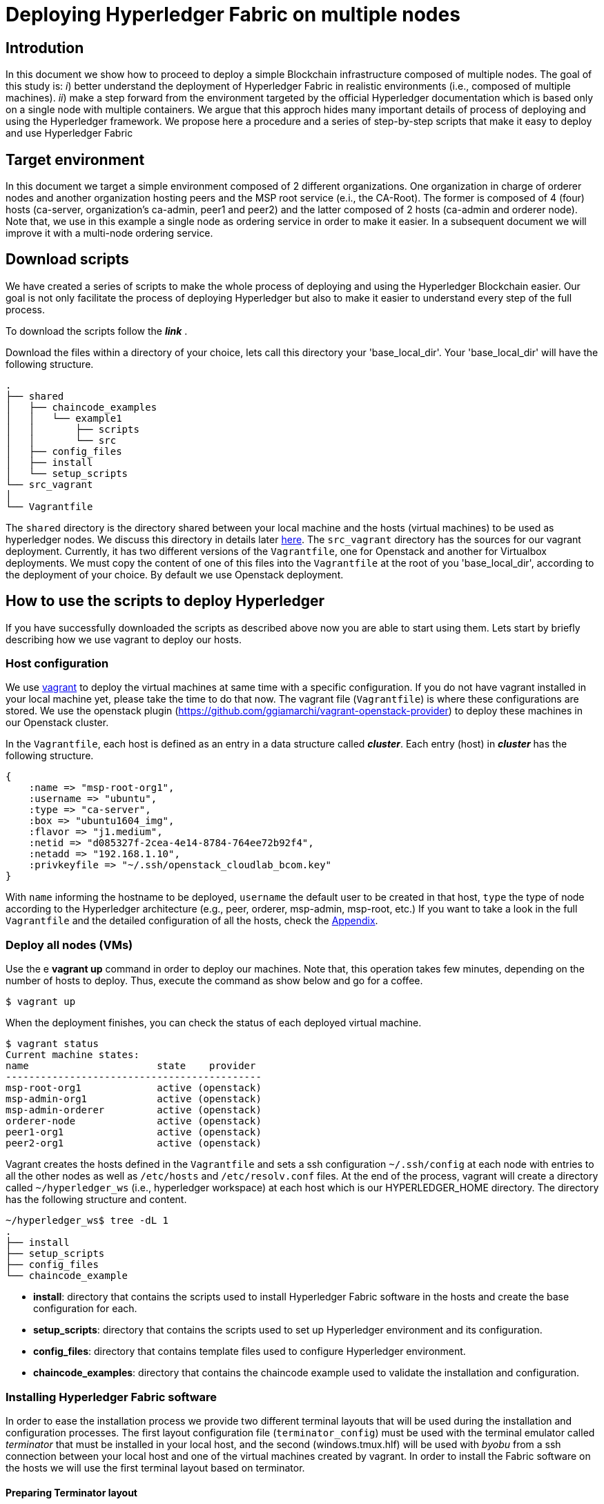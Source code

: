 = Deploying Hyperledger Fabric on multiple nodes


== Introdution

In this document we show how to proceed to deploy a simple Blockchain
infrastructure composed of multiple nodes.
The goal of this study is: _i_) better understand the deployment of Hyperledger
Fabric in realistic environments (i.e., composed of multiple machines).
_ii_) make a step forward from the environment targeted by the official Hyperledger
documentation which is based only on a single node with multiple containers.
We argue that this approch hides many important details of process of deploying
and using the Hyperledger framework.
We propose here a procedure and a series of step-by-step scripts that make it easy
to deploy and use Hyperledger Fabric

== Target environment

In this document we target a simple environment composed of 2 different
organizations. One organization in charge of orderer nodes and another organization
hosting peers and the MSP root service (e.i., the CA-Root).
The former is composed of 4 (four) hosts (ca-server, organization's ca-admin,
peer1 and peer2) and the latter composed of 2 hosts (ca-admin and orderer node).
Note that, we use in this example a single node as ordering service in order to
make it easier. In a subsequent document we will improve it with a multi-node
ordering service.

:TODO: put a figure here to represent the environment


== Download scripts

We have created a series of scripts to make the whole process of deploying and using
the Hyperledger Blockchain easier. Our goal is not only facilitate the process of
deploying Hyperledger but also to make it easier to understand every step of the
full process.

To download the scripts follow the *_link_* [[link]].

:TODO: make a link or something to download the scripts.

Download the files within a directory of your choice,
lets call this directory your 'base_local_dir'.
Your 'base_local_dir' will have the following structure.

```
.
├── shared
│   ├── chaincode_examples
│   │   └── example1
│   │       ├── scripts
│   │       └── src
│   ├── config_files
│   ├── install
│   └── setup_scripts
└── src_vagrant
│
└── Vagrantfile
```

The `shared` directory is the directory shared between your local machine and
the hosts (virtual machines) to be used as hyperledger nodes.
We discuss this directory in details later <<shared_vagrant_dir,here>>.
The `src_vagrant` directory has the sources for our vagrant deployment.
Currently, it has two different versions of the `Vagrantfile`, one for Openstack
and another for Virtualbox deployments. We must copy the content of one of this
files into the `Vagrantfile` at the root of you 'base_local_dir', according to the
deployment of your choice. By default we use Openstack deployment.


== How to use the scripts to deploy Hyperledger

If you have successfully downloaded the scripts as described above now you are
able to start using them. Lets start by briefly describing how we use vagrant
to deploy our hosts.

[[conf-overview]]
=== Host configuration

We use https://www.vagrantup.com/[vagrant] to deploy the virtual machines at same
time with a specific configuration. If you do not have vagrant installed in your
local machine yet, please take the time to do that now.
The vagrant file (`Vagrantfile`) is where these configurations are stored.
We use the openstack plugin (https://github.com/ggiamarchi/vagrant-openstack-provider)
to deploy these machines in our Openstack cluster.

In the `Vagrantfile`, each host is defined as an entry in a data structure
called *_cluster_*. Each entry (host) in *_cluster_* has the following structure.

[source, ruby]
----
{
    :name => "msp-root-org1",
    :username => "ubuntu",
    :type => "ca-server",
    :box => "ubuntu1604_img",
    :flavor => "j1.medium",
    :netid => "d085327f-2cea-4e14-8784-764ee72b92f4",
    :netadd => "192.168.1.10",
    :privkeyfile => "~/.ssh/openstack_cloudlab_bcom.key"
}
----
With `name` informing the hostname to be deployed, `username` the default user to
be created in that host, `type` the type of node according to the Hyperledger
architecture (e.g., peer, orderer, msp-admin, msp-root, etc.)
If you want to take a look in the full `Vagrantfile` and the detailed configuration
of all the hosts, check the  <<appendix:vagrantfile, Appendix>>.

=== Deploy all nodes (VMs)

Use the e *vagrant up* command in order to deploy our machines.
Note that, this operation takes few minutes, depending on the number of hosts to
deploy. Thus, execute the command as show below and go for a coffee.

[source, bash]
----
$ vagrant up
----

When the deployment finishes, you can check the status of each deployed virtual machine.

[source, bash]
----
$ vagrant status
Current machine states:
name                      state    provider
--------------------------------------------
msp-root-org1             active (openstack)
msp-admin-org1            active (openstack)
msp-admin-orderer         active (openstack)
orderer-node              active (openstack)
peer1-org1                active (openstack)
peer2-org1                active (openstack)
----

[[shared_vagrant_dir]]
Vagrant creates the hosts defined in the `Vagrantfile` and sets a ssh configuration
`~/.ssh/config` at each node with entries to all the other nodes
as well as `/etc/hosts` and `/etc/resolv.conf` files.
At the end of the process, vagrant will create a directory called `~/hyperledger_ws`
(i.e., hyperledger workspace) at each host which is our HYPERLEDGER_HOME directory.
The directory has the following structure and content.

[source, bash]
----
~/hyperledger_ws$ tree -dL 1
.
├── install
├── setup_scripts
├── config_files
└── chaincode_example
----

- *install*: directory that contains the scripts used to install Hyperledger Fabric
software in the hosts and create the base configuration for each.

- *setup_scripts*: directory that contains the scripts used to set up Hyperledger
environment and its configuration.

- *config_files*: directory that contains template files used to configure Hyperledger
environment.

- *chaincode_examples*: directory that contains the chaincode example used to validate
the installation and configuration.


=== Installing Hyperledger Fabric software

In order to ease the installation process we provide two different terminal
layouts that will be used during the installation and configuration processes.
The first layout configuration file (`terminator_config`) must be used with the
terminal emulator called _terminator_ that must be installed in your local host,
and the second (windows.tmux.hlf) will be used with _byobu_ from a ssh connection
between your local host and one of the virtual machines created by vagrant.
In order to install the Fabric software on the hosts we will use the first
terminal layout based on terminator.

==== Preparing Terminator layout

We use the `terminator` to perform some repetitive  tasks that are required in all
the hosts.
The reason is that `terminator` has a very good broadcast feature.
Therefore, to install some software on at all the hosts we have provided a configuration
file called `./install/terminator_config` which will allow us to run scripts in
one terminal screen connected to one machine and broadcast this commands to the others.

First, install `terminator` into your local machine, if you do not have it.
If you already have `terminator` installed please skip this step.
[source, bash]
----
$ sudo apt-get install terminator
----

Then, copy our configuration file to `~/.config/terminator/config` in your home
directory.

[source, bash]
----
$ cp $HYPERLEDGER_HOME/install/terminator_config  ~/.config/terminator/config
----

Finally invoke the terminator layout to install Hyperledger Fabric as follows:

[source, bash]
----
$ terminator -l simple_hlf
----


As as result terminator  will open a specific layout with multiple tabs.
If everything goes well each tab will be connected through ssh to one of the
Hyperledger hosts deployed by vagrant, as the one shown below.

image::img/terminator.png[]


==== Installing Fabric



=== Setting up Hyperledger configuration



=== Testing the installation




















== Using the scripts

=== Putting all the nodes up

The very first action is to put all the nodes up with the base configuration by
running the *vagrant up* command.













=== Setting up nodes configuration

In our environment we want to emulate a realistic scenario. Therefore, different
hosts were created and each host has a distinguish role.

==== Setting Certification authority

The first step is to set up the certification authority infrastructure.

Nodes of type *msp* are the hosts in charge of the cerfification authority (CA).
 Among them, there is a host named *ca-admin* which is the CA administrator.
 The others are named according to the organization they belong to. For instance,
 the host *org1-msp-1* is the host *msp-1* from organization *org1*.

===== CA adminstration host (ca-admin)


.1. log (ssh) into CA administrator host called *ca-admin*


[source, bash]
----
$ vagrant ssh ca-admin

$ cd setup_scripts/
----


.2. Start the CA server.

run *$HYPERLEDGER_HOME/setup_scripts/start_ca_server.sh* to start the CA server.


[source, bash]
----

$ ./start_ca_server.sh

checking /home/ubuntu/hyperledger_ws/ca-server/fabric-ca-server-config.yaml
Server YAML not found in /home/ubuntu/hyperledger_ws/ca-server/
Copying /home/ubuntu/hyperledger_ws/config_files/fabric-ca-server-config.yaml to /home/ubuntu/hyperledger_ws/ca-server
Starting server with: /home/ubuntu/hyperledger_ws/ca-server/fabric-ca-server-config.yaml
./Server Started ... Logs available at /home/ubuntu/hyperledger_ws/ca-server/ca-server.log
---------------------------- /home/ubuntu/hyperledger_ws/ca-server/ca-server.log -----------------------------------
2019/09/02 14:55:22 [INFO] Configuration file location: /home/ubuntu/hyperledger_ws/ca-server/fabric-ca-server-config.yaml
2019/09/02 14:55:22 [INFO] Starting server in home directory: /home/ubuntu/hyperledger_ws/ca-server
2019/09/02 14:55:22 [WARNING] Unknown provider type: ; metrics disabled
2019/09/02 14:55:22 [INFO] Server Version: 1.4.4
2019/09/02 14:55:22 [INFO] Server Levels: &{Identity:2 Affiliation:1 Certificate:1 Credential:1 RAInfo:1 Nonce:1}
2019/09/02 14:55:22 [WARNING] &{69 The specified CA certificate file /home/ubuntu/hyperledger_ws/ca-server/ca-cert.pem does not exist}
2019/09/02 14:55:22 [INFO] generating key: &{A:ecdsa S:256}
2019/09/02 14:55:23 [INFO] encoded CSR
2019/09/02 14:55:23 [INFO] signed certificate with serial number 56730824853204648070401816351616673671938225174
2019/09/02 14:55:23 [INFO] The CA key and certificate were generated for CA acme-ca
2019/09/02 14:55:23 [INFO] The key was stored by BCCSP provider 'SW'
2019/09/02 14:55:23 [INFO] The certificate is at: /home/ubuntu/hyperledger_ws/ca-server/ca-cert.pem
2019/09/02 14:55:24 [INFO] Initialized sqlite3 database at /home/ubuntu/hyperledger_ws/ca-server/fabric-ca-server.db
2019/09/02 14:55:24 [INFO] The issuer key was successfully stored. The public key is at: /home/ubuntu/hyperledger_ws/ca-server/IssuerPublicKey, secret key is at: /home/ubuntu/hyperledger_ws/ca-server/msp/keystore/IssuerSecretKey
2019/09/02 14:55:24 [INFO] Idemix issuer revocation public and secret keys were generated for CA 'acme-ca'
2019/09/02 14:55:24 [INFO] The revocation key was successfully stored. The public key is at: /home/ubuntu/hyperledger_ws/ca-server/IssuerRevocationPublicKey, private key is at: /home/ubuntu/hyperledger_ws/ca-server/msp/keystore/IssuerRevocationPrivateKey
2019/09/02 14:55:24 [INFO] Home directory for default CA: /home/ubuntu/hyperledger_ws/ca-server
2019/09/02 14:55:24 [INFO] Operation Server Listening on [::]:40922
2019/09/02 14:55:24 [INFO] Listening on http://192.168.1.10:7054
----


.3. Enroll the bootstrap identity of our CA server (the admin client)

[source, bash]
----
$ ./enroll_bootstrap_identity.sh

current FABRIC_CA_CLIENT_HOME=/home/ubuntu/hyperledger_ws/ca-client
now FABRIC_CA_CLIENT_HOME=/home/ubuntu/hyperledger_ws/ca-client/caserver/admin
Client YAML not found in /home/ubuntu/hyperledger_ws/ca-client/caserver/admin/
mkdir -p /home/ubuntu/hyperledger_ws/ca-client/caserver/admin
Copying the /home/ubuntu/hyperledger_ws/config_files/fabric-ca-client-config.yaml to /home/ubuntu/hyperledger_ws/ca-client/caserver/admin
Enrolling ca-client with: /home/ubuntu/hyperledger_ws/ca-client/caserver/admin/fabric-ca-client-config.yaml
2019/09/02 14:55:28 [INFO] generating key: &{A:ecdsa S:256}
2019/09/02 14:55:28 [INFO] encoded CSR
2019/09/02 14:55:28 [INFO] Stored client certificate at /home/ubuntu/hyperledger_ws/ca-client/caserver/admin/msp/signcerts/cert.pem
2019/09/02 14:55:28 [INFO] Stored root CA certificate at /home/ubuntu/hyperledger_ws/ca-client/caserver/admin/msp/cacerts/192-168-1-10-7054.pem
2019/09/02 14:55:28 [INFO] Stored Issuer public key at /home/ubuntu/hyperledger_ws/ca-client/caserver/admin/msp/IssuerPublicKey
2019/09/02 14:55:28 [INFO] Stored Issuer revocation public key at /home/ubuntu/hyperledger_ws/ca-client/caserver/admin/msp/IssuerRevocationPublicKey
-------------- showing identities ----------------------
Name: admin, Type: client, Affiliation: , Max Enrollments: -1, Attributes: [{Name:hf.Revoker Value:1 ECert:false} {Name:hf.IntermediateCA Value:1 ECert:false} {Name:hf.GenCRL Value:1 ECert:false} {Name:hf.Registrar.Attributes Value:* ECert:false} {Name:hf.AffiliationMgr Value:1 ECert:false} {Name:hf.Registrar.Roles Value:* ECert:false} {Name:hf.Registrar.DelegateRoles Value:* ECert:false}]
--------------------------------------------------------

----


.4. Register the organization's admin into our CA server

In the following example we are registering 3 admins:  acme, budget and orderer.

[source, bash]
----
$  ./register_admin.sh client acme-admin pw acme acme

current FABRIC_CA_CLIENT_HOME=/home/ubuntu/hyperledger_ws/ca-client
now FABRIC_CA_CLIENT_HOME=/home/ubuntu/hyperledger_ws/ca-client/caserver/admin
total 16
drwxrwxr-x 3 ubuntu ubuntu 4096 Sep  2 14:55 .
drwxrwxr-x 3 ubuntu ubuntu 4096 Sep  2 14:55 ..
-rw-r--r-- 1 ubuntu ubuntu 3281 Sep  2 14:55 fabric-ca-client-config.yaml
drwx------ 6 ubuntu ubuntu 4096 Sep  2 14:55 msp
Registering: acme-admin
2019/09/02 14:55:56 [INFO] Configuration file location: /home/ubuntu/hyperledger_ws/ca-client/caserver/admin/fabric-ca-client-config.yaml
Password: pw
NOTE:  inform the user <acme-admin> and password <pw> to the admin of the organization <acme> (this information is also required to enroll organizations clients)

----

[source, bash]
----
$ ./register_admin.sh client budget-admin pw budget budget

current FABRIC_CA_CLIENT_HOME=/home/ubuntu/hyperledger_ws/ca-client
now FABRIC_CA_CLIENT_HOME=/home/ubuntu/hyperledger_ws/ca-client/caserver/admin
total 16
drwxrwxr-x 3 ubuntu ubuntu 4096 Sep  2 14:55 .
drwxrwxr-x 3 ubuntu ubuntu 4096 Sep  2 14:55 ..
-rw-r--r-- 1 ubuntu ubuntu 3281 Sep  2 14:55 fabric-ca-client-config.yaml
drwx------ 6 ubuntu ubuntu 4096 Sep  2 14:55 msp
Registering: budget-admin
2019/09/02 14:56:05 [INFO] Configuration file location: /home/ubuntu/hyperledger_ws/ca-client/caserver/admin/fabric-ca-client-config.yaml
Password: pw
NOTE:  inform the user <budget-admin> and password <pw> to the admin of the organization <budget> (this information is also required to enroll organizations clients)
----


[source, bash]
----
$ ./register_admin.sh client orderer-admin pw orderer orderer

current FABRIC_CA_CLIENT_HOME=/home/ubuntu/hyperledger_ws/ca-client
now FABRIC_CA_CLIENT_HOME=/home/ubuntu/hyperledger_ws/ca-client/caserver/admin
total 16
drwxrwxr-x 3 ubuntu ubuntu 4096 Sep  2 14:55 .
drwxrwxr-x 3 ubuntu ubuntu 4096 Sep  2 14:55 ..
-rw-r--r-- 1 ubuntu ubuntu 3281 Sep  2 14:55 fabric-ca-client-config.yaml
drwx------ 6 ubuntu ubuntu 4096 Sep  2 14:55 msp
registering an orderer , setting attributes
Registering: orderer-admin
2019/09/02 14:56:11 [INFO] Configuration file location: /home/ubuntu/hyperledger_ws/ca-client/caserver/admin/fabric-ca-client-config.yaml
Password: pw
NOTE:  inform the user <orderer-admin> and password <pw> to the admin of the organization <orderer> (this information is also required to enroll organizations clients)
----




===== Organizations CA admin hosts (ca-admin)

Each organization has its own ca-adminstrator, which will enroll the client
registered by the CA-admin in the previous step.
We have deployed one node for each (org1-msp-1 , org1-msp-2, ordering-0)


.1. Enroll and setup the client for each admin organization (ca-client) into the
ca-server.

.1.1) Log into the org1-msp-1 node and run the following.

[source, bash]
----
$ vagrant ssh org1-msp-1

$ cd setup_scripts

$ ./enroll_admin_and_setup_msp.sh acme ca-admin 192.168.1.10

current FABRIC_CA_CLIENT_HOME=/home/ubuntu/hyperledger_ws/ca-client
now FABRIC_CA_CLIENT_HOME=/home/ubuntu/hyperledger_ws/ca-client/acme/admin

/home/ubuntu/hyperledger_ws/ca-client/acme/admin/fabric-ca-client-config.yaml not found in /home/ubuntu/hyperledger_ws/ca-client/acme/admin/
creating : mkdir -p /home/ubuntu/hyperledger_ws/ca-client/acme/admin

Copy the Client Yaml from /home/ubuntu/hyperledger_ws/config_files/fabric-ca-client-config-acme.yaml
cp /home/ubuntu/hyperledger_ws/config_files/fabric-ca-client-config-acme.yaml /home/ubuntu/hyperledger_ws/ca-client/acme/admin/fabric-ca-client-config.yaml
checking with: ls /home/ubuntu/hyperledger_ws/ca-client/acme/admin/fabric-ca-client-config.yaml
/home/ubuntu/hyperledger_ws/ca-client/acme/admin/fabric-ca-client-config.yaml

Enrolling: acme-admin:
fabric-ca-client enroll -u http://acme-admin:pw@192.168.1.10:7054
2019/09/02 14:56:46 [INFO] generating key: &{A:ecdsa S:256}
2019/09/02 14:56:46 [INFO] encoded CSR
2019/09/02 14:56:46 [INFO] Stored client certificate at /home/ubuntu/hyperledger_ws/ca-client/acme/admin/msp/signcerts/cert.pem
2019/09/02 14:56:46 [INFO] Stored root CA certificate at /home/ubuntu/hyperledger_ws/ca-client/acme/admin/msp/cacerts/192-168-1-10-7054.pem
2019/09/02 14:56:46 [INFO] Stored Issuer public key at /home/ubuntu/hyperledger_ws/ca-client/acme/admin/msp/IssuerPublicKey
2019/09/02 14:56:46 [INFO] Stored Issuer revocation public key at /home/ubuntu/hyperledger_ws/ca-client/acme/admin/msp/IssuerRevocationPublicKey

Creating /home/ubuntu/hyperledger_ws/ca-client/acme/admin/msp/admincerts
====> /home/ubuntu/hyperledger_ws/ca-client/acme/admin/msp/admincerts

copying /home/ubuntu/hyperledger_ws/ca-client/caserver/admin/msp/signcerts/*  to /home/ubuntu/hyperledger_ws/ca-client/acme/admin/msp/admincerts
directory /home/ubuntu/hyperledger_ws/ca-client/caserver/admin/msp/signcerts does not exist locally
getting admin certs using scp
scp ca-admin:/home/ubuntu/hyperledger_ws/ca-client/caserver/admin/msp/signcerts/* /home/ubuntu/hyperledger_ws/ca-client/acme/admin/msp/admincerts
cert.pem                                                                             100%  851     0.8KB/s   00:00
checking with: ls /home/ubuntu/hyperledger_ws/ca-client/acme/admin/msp/admincerts/
cert.pem
create /home/ubuntu/hyperledger_ws/ca-client/acme/admin/../msp subfolders
scp ca-admin:/home/ubuntu/hyperledger_ws/ca-server/ca-cert.pem /home/ubuntu/hyperledger_ws/ca-client/acme/admin/../msp/cacerts
ca-cert.pem                                                                          100%  761     0.7KB/s   00:00

cp /home/ubuntu/hyperledger_ws/ca-client/acme/admin/msp/signcerts/* /home/ubuntu/hyperledger_ws/ca-client/acme/admin/../msp/admincerts

--------------------------------------------------------
Created MSP for org: acme at: /home/ubuntu/hyperledger_ws/ca-client/acme/admin/..
-------------- Listing Identities ----------------------
Name: acme-admin, Type: client, Affiliation: acme, Max Enrollments: 2, Attributes: [{Name:hf.Registrar.Roles Value:peer,user,client ECert:false} {Name:hf.AffiliationMgr Value:true ECert:false} {Name:hf.Revoker Value:true ECert:false} {Name:hf.EnrollmentID Value:acme-admin ECert:true} {Name:hf.Type Value:client ECert:true} {Name:hf.Affiliation Value:acme ECert:true}]
--------------------------------------------------------
----


.1.2)  Log into the org2-msp-2 node and run the following.

[source, bash]
----
$ vagrant ssh org2-msp-2

$ cd setup_scripts

$ ./enroll_admin.sh budget

./enroll_admin.sh budget
my FABRIC_CA_CLIENT_HOME=/home/ubuntu/hyperledger_ws/ca-client/budget/admin
/home/ubuntu/hyperledger_ws/ca-client/budget/admin/fabric-ca-client-config.yaml not found in /home/ubuntu/hyperledger_ws/ca-client/budget/admin/
Copy the Client Yaml from /home/ubuntu/hyperledger_ws/config_files/fabric-ca-client-config-budget.yaml
/home/ubuntu/hyperledger_ws/ca-client/budget/admin/fabric-ca-client-config.yaml
Enrolling: budget-admin
fabric-ca-client enroll -u http://budget-admin:pw@192.168.1.10:7054
2019/08/28 09:31:19 [INFO] generating key: &{A:ecdsa S:256}
2019/08/28 09:31:19 [INFO] encoded CSR
2019/08/28 09:31:19 [INFO] Stored client certificate at /home/ubuntu/hyperledger_ws/ca-client/budget/admin/msp/signcerts/cert.pem
2019/08/28 09:31:19 [INFO] Stored root CA certificate at /home/ubuntu/hyperledger_ws/ca-client/budget/admin/msp/cacerts/192-168-1-10-7054.pem
2019/08/28 09:31:19 [INFO] Stored Issuer public key at /home/ubuntu/hyperledger_ws/ca-client/budget/admin/msp/IssuerPublicKey
2019/08/28 09:31:19 [INFO] Stored Issuer revocation public key at /home/ubuntu/hyperledger_ws/ca-client/budget/admin/msp/IssuerRevocationPublicKey
----

.1.3) Log into the ordering-0 node and run the following.

[source, bash]
----
$ vagrant ssh ordering-0

$ cd setup_scripts

$ ./enroll_admin_and_setup_msp.sh orderer ca-admin 192.168.1.10

current FABRIC_CA_CLIENT_HOME=/home/ubuntu/hyperledger_ws/ca-client
now FABRIC_CA_CLIENT_HOME=/home/ubuntu/hyperledger_ws/ca-client/orderer/admin
/home/ubuntu/hyperledger_ws/ca-client/orderer/admin/fabric-ca-client-config.yaml not found in /home/ubuntu/hyperledger_ws/ca-client/orderer/admin/
creating : mkdir -p /home/ubuntu/hyperledger_ws/ca-client/orderer/admin
Copy the Client Yaml from /home/ubuntu/hyperledger_ws/config_files/fabric-ca-client-config-orderer.yaml
cp /home/ubuntu/hyperledger_ws/config_files/fabric-ca-client-config-orderer.yaml /home/ubuntu/hyperledger_ws/ca-client/orderer/admin/fabric-ca-client-config.yaml
checking with: ls /home/ubuntu/hyperledger_ws/ca-client/orderer/admin/fabric-ca-client-config.yaml
/home/ubuntu/hyperledger_ws/ca-client/orderer/admin/fabric-ca-client-config.yaml
Enrolling: orderer-admin:
fabric-ca-client enroll -u http://orderer-admin:pw@192.168.1.10:7054
2019/09/02 14:57:50 [INFO] generating key: &{A:ecdsa S:256}
2019/09/02 14:57:50 [INFO] encoded CSR
2019/09/02 14:57:51 [INFO] Stored client certificate at /home/ubuntu/hyperledger_ws/ca-client/orderer/admin/msp/signcerts/cert.pem
2019/09/02 14:57:51 [INFO] Stored root CA certificate at /home/ubuntu/hyperledger_ws/ca-client/orderer/admin/msp/cacerts/192-168-1-10-7054.pem
2019/09/02 14:57:51 [INFO] Stored Issuer public key at /home/ubuntu/hyperledger_ws/ca-client/orderer/admin/msp/IssuerPublicKey
2019/09/02 14:57:51 [INFO] Stored Issuer revocation public key at /home/ubuntu/hyperledger_ws/ca-client/orderer/admin/msp/IssuerRevocationPublicKey
Creating /home/ubuntu/hyperledger_ws/ca-client/orderer/admin/msp/admincerts
====> /home/ubuntu/hyperledger_ws/ca-client/orderer/admin/msp/admincerts
copying /home/ubuntu/hyperledger_ws/ca-client/caserver/admin/msp/signcerts/*  to /home/ubuntu/hyperledger_ws/ca-client/orderer/admin/msp/admincerts
directory /home/ubuntu/hyperledger_ws/ca-client/caserver/admin/msp/signcerts does not exist locally
getting admin certs using scp
scp ca-admin:/home/ubuntu/hyperledger_ws/ca-client/caserver/admin/msp/signcerts/* /home/ubuntu/hyperledger_ws/ca-client/orderer/admin/msp/admincerts
The authenticity of host '192.168.1.10 (192.168.1.10)' cant be established.
ECDSA key fingerprint is SHA256:h4NspijfcEHWNxCvWz7QjORMn+1/KO6PCSJz41vE1ws.
Are you sure you want to continue connecting (yes/no)? yes
Warning: Permanently added '192.168.1.10' (ECDSA) to the list of known hosts.
cert.pem                                                                             100%  851     0.8KB/s   00:00
checking with: ls /home/ubuntu/hyperledger_ws/ca-client/orderer/admin/msp/admincerts/
cert.pem
create /home/ubuntu/hyperledger_ws/ca-client/orderer/admin/../msp subfolders
scp ca-admin:/home/ubuntu/hyperledger_ws/ca-server/ca-cert.pem /home/ubuntu/hyperledger_ws/ca-client/orderer/admin/../msp/cacerts
ca-cert.pem                                                                          100%  761     0.7KB/s   00:00
cp /home/ubuntu/hyperledger_ws/ca-client/orderer/admin/msp/signcerts/* /home/ubuntu/hyperledger_ws/ca-client/orderer/admin/../msp/admincerts
--------------------------------------------------------
Created MSP for org: orderer at: /home/ubuntu/hyperledger_ws/ca-client/orderer/admin/..
----



.2. Check the CA-server identity list

Go back to the ca-admin host and run the following command.

[source, bash]
----
./list_ca-server_identity-list.sh

------------Fabric ENV -----------------
FABRIC_ORDERER_HOME=/home/ubuntu/hyperledger_ws/orderer
FABRIC_CA_CLIENT_CONFIG=fabric-ca-client-config.yaml
FABRIC_VERSION=1.4.0
FABRIC_CONFIG_FILES=/home/ubuntu/hyperledger_ws/config_files
FABRIC_LOGGING_SPEC=INFO
FABRIC_USER=ubuntu
FABRIC_CA_SERVER_HOME=/home/ubuntu/hyperledger_ws/ca-server
FABRIC_CA_SERVER_CONFIG=fabric-ca-server-config.yaml
FABRIC_CFG_PATH=/home/ubuntu/hyperledger_ws/orderer
FABRIC_CA_SERVER_LOG=/home/ubuntu/hyperledger_ws/ca-server/ca-server.log
FABRIC_CA_CLIENT_HOME=/home/ubuntu/hyperledger_ws/ca-client

------------Setting HOME ---------------
current FABRIC_CA_CLIENT_HOME=/home/ubuntu/hyperledger_ws/ca-client
now FABRIC_CA_CLIENT_HOME=/home/ubuntu/hyperledger_ws/ca-client/caserver/admin

------------Listing Identities----------
Name: admin, Type: client, Affiliation: , Max Enrollments: -1, Attributes: [{Name:hf.Revoker Value:1 ECert:false} {Name:hf.IntermediateCA Value:1 ECert:false} {Name:hf.GenCRL Value:1 ECert:false} {Name:hf.Registrar.Attributes Value:* ECert:false} {Name:hf.AffiliationMgr Value:1 ECert:false} {Name:hf.Registrar.Roles Value:* ECert:false} {Name:hf.Registrar.DelegateRoles Value:* ECert:false}]

Name: acme-admin, Type: client, Affiliation: acme, Max Enrollments: 2, Attributes: [{Name:hf.Registrar.Roles Value:peer,user,client ECert:false} {Name:hf.AffiliationMgr Value:true ECert:false} {Name:hf.Revoker Value:true ECert:false} {Name:hf.EnrollmentID Value:acme-admin ECert:true} {Name:hf.Type Value:client ECert:true} {Name:hf.Affiliation Value:acme ECert:true}]

Name: budget-admin, Type: client, Affiliation: budget, Max Enrollments: 2, Attributes: [{Name:hf.Registrar.Roles Value:peer,user,client ECert:false} {Name:hf.AffiliationMgr Value:true ECert:false} {Name:hf.Revoker Value:true ECert:false} {Name:hf.EnrollmentID Value:budget-admin ECert:true} {Name:hf.Type Value:client ECert:true} {Name:hf.Affiliation Value:budget ECert:true}]

Name: orderer-admin, Type: client, Affiliation: orderer, Max Enrollments: 2, Attributes: [{Name:hf.Registrar.Roles Value:orderer ECert:false} {Name:hf.EnrollmentID Value:orderer-admin ECert:true} {Name:hf.Type Value:client ECert:true} {Name:hf.Affiliation Value:orderer ECert:true}]
----------------------------------------
----




== Summary

.Files and directories created by each scripts

[width="100%",cols="25,25,25,25",options="header"]
|=========================================================
|script/host-path  | ca-admin/ca-server | ca-admin/ca-client | org-msp/ca-client

| start-ca-server.sh | /home/ubuntu/hyperledger_ws/ca-server/fabric-ca-server-config.yaml   | |
| | ca-server/ca-cert.pem (*CA certificate*)| |
| | ca-server/IssuerPublicKey (*Issuer pub key*)| |
| | ca-server/msp/keystore/IssuerSecretKey (*Issuer priv key*)| |
| | ca-server/IssuerRevocationPublicKey  | |
| | ca-server/msp/keystore/IssuerRevocationPrivateKey | |

| enroll_bootstrap_identity.sh |  |  |
| | | ca-client/caserver/admin/msp/signcerts/cert.pem
(*client certificate*)  |
| | | ca-client/caserver/admin/msp/cacerts/192-168-1-10-7054.pem (*ca-root certificate*)   |
| | | ca-client/caserver/admin/msp/IssuerPublicKey (*Issuer public key*) |
| | | ca-client/caserver/admin/msp/IssuerRevocationPublicKey (*Issuer revocation public key*) |

| register_admin.sh | n/a | n/a | n/a

| enroll_admin.sh 'acme' | | | /home/ubuntu/hyperledger_ws/ca-client/acme/admin/msp/signcerts/cert.pem (*client certificate*)
| | | |  /home/ubuntu/hyperledger_ws/ca-client/acme/admin/msp/cacerts/192-168-1-10-7054.pem (*root CA certificate*)
| | | | /home/ubuntu/hyperledger_ws/ca-client/acme/admin/msp/IssuerPublicKey (*Issuer public key*)
| | | | /home/ubuntu/hyperledger_ws/ca-client/acme/admin/msp/IssuerRevocationPublicKey  (*Issuer revocation public key*)

| ./setup_admin_certs.sh acme ca-admin | | | creates /home/ubuntu/hyperledger_ws/ca-client/acme/admin/msp/admincerts
| | | |  scp ca-admin:/home/ubuntu/hyperledger_ws/ca-client/caserver/admin/msp/signcerts/* /home/ubuntu/hyperledger_ws/ca-client/acme/admin/msp/admincerts
| | | | scp ca-admin:/home/ubuntu/hyperledger_ws/ca-server/ca-cert.pem /home/ubuntu/hyperledger_ws/ca-client/acme/admin/../msp/cacerts

|=========================================================




=== Other Notes

==== variables

- pwd = HLF2/ca/multi-org-ca

- DEFAULT_SERVER_CONFIG_YAML="HLF2/setup/config/multi-org-ca/yaml.0/fabric-ca-server-config.yaml"
- DEFAULT_CLIENT_CONFIG_YAML="HLF2/setup/config/multi-org-ca/yaml.0/fabric-ca-client-config.yaml"
- export FABRIC_CA_SERVER_HOME=HLF2/ca/multi-org-ca/server



==== start_server.sh

. cp $DEFAULT_SERVER_CONFIG_YAML  ./server
. fabric-ca-server start 2> $FABRIC_CA_SERVER_HOME/server.log

==== Enroll the bootstrap admin identity  (enroll_bootstrap.sh)

. FABRIC_CA_CLIENT_HOME=HLF2/ca/multi-org-ca/client/caserver/admin
. mkdir -p $FABRIC_CA_CLIENT_HOME
. cp $DEFAULT_CLIENT_CONFIG_YAML  "$FABRIC_CA_CLIENT_HOME/"


==== Register admins

. source setclient.sh   caserver   admin
. # acme-admin:

 fabric-ca-client register --id.type client --id.name acme-admin --id.secret pw --id.affiliation acme --id.attrs $ATTRIBUTES

. # budget-admin:

 fabric-ca-client register --id.type client --id.name budget-admin --id.secret pw --id.affiliation budget --id.attrs $ATTRIBUTES

. # orderer-admin:

 fabric-ca-client register --id.type client --id.name orderer-admin --id.secret pw --id.affiliation orderer --id.attrs $ATTRIBUTES

==== Enroll admins

===== acme-admin:

. ORG_NAME="acme"
. source setclient.sh   $ORG_NAME   admin
.. FABRIC_CA_CLIENT_HOME=HLF2/ca/multi-org-ca/client/acme/admin
. copy-yaml:
.. SETUP_CONFIG_CLIENT_YAML="HLF2/setup/config/multi-org-ca/yaml.0"
.. mkdir -p $FABRIC_CA_CLIENT_HOME
.. cp "HLF2/setup/config/multi-org-ca/yaml.0/acme/fabric-ca-client-config.yaml" "HLF2/ca/multi-org-ca/client/acme/admin/fabric-ca-client-config.yaml"
. fabric-ca-client enroll -u http://acme-admin:pw@localhost:7054
. setup:
.. ORG_NAME=acme
.. source setclient.sh $ORG_NAME  admin
... FABRIC_CA_CLIENT_HOME=HLF2/ca/multi-org-ca/client/acme
.. ROOT_CA_CERTIFICATE=./server/ca-cert.pem
.. DESTINATION_CLIENT_HOME="HLF2/ca/multi-org-ca/client/acme"
.. mkdir -p $HLF2/ca/multi-org-ca/client/acme/msp/admincerts
.. mkdir -p $HLF2/ca/multi-org-ca/client/acme/msp/cacerts
.. mkdir -p $HLF2/ca/multi-org-ca/client/acme/msp/keystore

.. *# Copy the Root CA Cert*
... cp ./server/ca-cert.pem $HLF2/ca/multi-org-ca/client/acme/msp/cacerts
.. *# Copy the admin certs - ORG admin is the admin for the specified Org*
... cp HLF2/ca/multi-org-ca/client/acme/msp/signcerts/* HLF2/ca/multi-org-ca/client/acme/msp/admincerts

==== Register Enroll orderer:

- pwd=HLF2/orderer/multi-org-ca/

. IDENTITY="admin"
. CA_CLIENT_FOLDER="../../ca/multi-org-ca/client/orderer"
. FABRIC_CA_CLIENT_HOME="HLF2/ca/multi-org-ca/client/orderer/admin"
. SETUP_CONFIG_CLIENT_YAML="HLF2/setup/config/multi-org-ca/yaml.0/identities/orderer/fabric-ca-client-config.yaml"
. mkdir -p HLF2/ca/multi-org-ca/client/orderer/admin
. cp  "HLF2/setup/config/multi-org-ca/yaml.0/identities/orderer/fabric-ca-client-config.yaml" "HLF2/ca/multi-org-ca/client/orderer/admin/fabric-ca-client-config.yaml"
. fabric-ca-client enroll -u http://orderer:pw@localhost:7054
. mkdir -p $FABRIC_CA_CLIENT_HOME/msp/admincerts
. cp $ADMIN_CLIENT_HOME/msp/signcerts/*    $FABRIC_CA_CLIENT_HOME/msp/admincerts






== Appendix A - Configuration files

[[appendix:vagrantfile]]
=== Vagrantfile

[source, ruby]
----
# -*- mode: ruby -*-
# vi: set ft=ruby :

require 'vagrant-openstack-provider'

cluster = [
    {
        :name => "msp-root-org1",
        :type => "caserver",
        :username => "ubuntu",
        :box => "hbr_ubuntu1604_img",
        :flavor => "j1.small",
        :netid => "d085327f-2cea-4e14-8784-764ee72b92f4",
        :netadd => "192.168.1.10",
        :privkeyfile => "~/.ssh/openstack_cloudlab_bcom.key"
    },
    {
        :name => "msp-admin-org1",
        :type => "msp-admin",
        :username => "ubuntu",
        :box => "hbr_ubuntu1604_img",
        :flavor => "j1.small",
        :netid =>  "d085327f-2cea-4e14-8784-764ee72b92f4",
        :netadd => "192.168.1.11",
        :privkeyfile => "~/.ssh/openstack_cloudlab_bcom.key"
    },
    {
        :name => "msp-admin-org2",
        :type => "msp-admin",
        :username => "ubuntu",
        :box => "hbr_ubuntu1604_img",
        :flavor => "j1.small",
        :netid =>  "d085327f-2cea-4e14-8784-764ee72b92f4",
        :netadd => "192.168.1.12",
        :privkeyfile => "~/.ssh/openstack_cloudlab_bcom.key"
    },
    {
        :name => "msp-admin-orderer",
        :type => "msp-admin",
        :username => "ubuntu",
        :box => "hbr_ubuntu1604_img",
        :flavor => "j1.small",
        :netid =>  "d085327f-2cea-4e14-8784-764ee72b92f4",
        :netadd => "192.168.1.13",
        :privkeyfile => "~/.ssh/openstack_cloudlab_bcom.key"
    },
    {
        :name => "orderer-node",
        :type => "orderer",
        :username => "ubuntu",
        :box => "hbr_ubuntu1604_img",
        :flavor => "j1.small",
        :netid =>  "d085327f-2cea-4e14-8784-764ee72b92f4",
        :netadd => "192.168.1.14",
        :privkeyfile => "~/.ssh/openstack_cloudlab_bcom.key"
    },
    {
        :name => "peer1-org1",
        :type => "peer",
        :username => "ubuntu",
        :box => "hbr_ubuntu1604_img",
        :flavor => "j1.small",
        :netid =>  "d085327f-2cea-4e14-8784-764ee72b92f4",
        :netadd => "192.168.1.15",
        :privkeyfile => "~/.ssh/openstack_cloudlab_bcom.key"
    },
    {
        :name => "peer1-org2",
        :type => "peer",
        :username => "ubuntu",
        :box => "hbr_ubuntu1604_img",
        :flavor => "j1.small",
        :netid =>  "d085327f-2cea-4e14-8784-764ee72b92f4",
        :netadd => "192.168.1.16",
        :privkeyfile => "~/.ssh/openstack_cloudlab_bcom.key"
    },
    {
        :name => "peer2-org1",
        :type => "peer",
        :username => "ubuntu",
        :box => "hbr_ubuntu1604_img",
        :flavor => "j1.small",
        :netid =>  "d085327f-2cea-4e14-8784-764ee72b92f4",
        :netadd => "192.168.1.17",
        :privkeyfile => "~/.ssh/openstack_cloudlab_bcom.key"
    },
    {
        :name => "peer2-org2",
        :type => "peer",
        :username => "ubuntu",
        :box => "hbr_ubuntu1604_img",
        :flavor => "j1.small",
        :netid =>  "d085327f-2cea-4e14-8784-764ee72b92f4",
        :netadd => "192.168.1.18",
        :privkeyfile => "~/.ssh/openstack_cloudlab_bcom.key"
    }

]

# data structs for creating the config file in ~/.ssh
ssh_config = []
ssh_entry = { :hostname => "", :username => "" , :ipadd => "", :keyfile => "" }

# data structs for updating the resolv.conf file
dns_config = []
dns_entry = { :hostname => "", :ipadd => "" }

# initialization scripts

$setSSHDNSconfig = <<-SCRIPT
    echo "-------------------------------------------"
    echo "allNodes script started"
    # setup ~/.ssh/config file at all the nodes to allow connection among them.
    # (after deployment only the floating IP of the first vm is required to connect)
    echo "Setting ~/.ssh/config"
    mv /home/ubuntu/hyperledger_ws/config_files/ssh_config_template /home/ubuntu/.ssh/config
    mv /home/ubuntu/hyperledger_ws/install/openstack_cloudlab_bcom.key /home/ubuntu/.ssh/openstack_cloudlab_bcom.key
    chown ubuntu:ubuntu /home/ubuntu/.ssh/config /home/ubuntu/.ssh/openstack_cloudlab_bcom.key
    echo "-------------------------------------------"
    echo "Setting /etc/hosts"
    if [ -f /etc/hosts ]; then
        echo " " | tee -a /etc/hosts
        cat /home/ubuntu/hyperledger_ws/config_files/dns_config_template | tee -a /etc/hosts
    else
        echo "Warning: /etc/hosts does not exist"
    fi
    echo "-------------------------------------------"
    mkdir -p /home/ubuntu/hyperledger_ws/install/logs
    chown -R ubuntu:ubuntu /home/ubuntu/hyperledger_ws/install/logs
    echo "-------------------------------------------"
SCRIPT


#vagrant config
Vagrant.configure("2") do |config|

    config.ssh.username = "ubuntu"
    config.ssh.private_key_path = '/home/rheverson/.ssh/openstack_cloudlab_bcom.key'

    config.vm.provider :openstack do |os|
        os.openstack_auth_url = 'http://10.50.0.103:5000/v2.0'
        os.username = '<user_name>'
        os.password = '****'
        os.tenant_name = '<project-name>'
        os.security_groups = ['default']
        os.availability_zone = 'nova'
        os.region = 'regionOne'
        os.keypair_name = 'openstack_cloudlab_bcom'

    end

    cluster.each do |opts|
        config.vm.define opts[:name] do |node|
            node.vm.provider :openstack do |os, override|
                os.server_name = opts[:name]
                os.image = opts[:box]
                os.flavor = opts[:flavor]
                os.networks = [{ id: opts[:netid], address: opts[:netadd] }]
                os.floating_ip_pool = 'ext_net'
                override.vm.synced_folder '.', '/vagrant', disabled: true  # this
                override.vm.synced_folder './shared', '/home/ubuntu/hyperledger_ws/', type: 'rsync'  #   rsync and none as types present some bugs
            end
            ## for all:
            node.vm.provision "shell", inline: $setSSHDNSconfig
        end

        new_ssh_entry = Hash.new()
        new_ssh_entry[:hostname] = opts[:name]
        new_ssh_entry[:username] = opts[:username]
        new_ssh_entry[:ipadd] = opts[:netadd]
        new_ssh_entry[:keyfile] = opts[:privkeyfile]
        ssh_config.push << new_ssh_entry

        new_dns_entry = Hash.new()
        new_dns_entry[:hostname] = opts[:name]
        new_dns_entry[:ipadd] = opts[:netadd]
        dns_config.push << new_dns_entry
    end

    # Create a ssh config
    File.open("./shared/config_files/ssh_config_template", "w+") do |f|
        ssh_config.each { |element| f.puts("Host " + element[:hostname].to_s, "     User " + element[:username].to_s, "     Hostname " + element[:ipadd].to_s, "     IdentityFile " + element[:keyfile].to_s) }
    end

    # Create the dns config
    File.open("./shared/config_files/dns_config_template", "w+") do |f|
        dns_config.each { |element| f.puts(element[:ipadd].to_s + "   " + element[:hostname].to_s) }
    end
end
----

<<conf-overview, [back]>>
